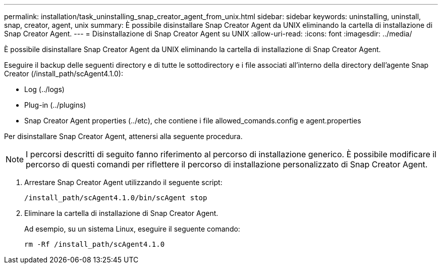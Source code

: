 ---
permalink: installation/task_uninstalling_snap_creator_agent_from_unix.html 
sidebar: sidebar 
keywords: uninstalling, uninstall, snap, creator, agent, unix 
summary: È possibile disinstallare Snap Creator Agent da UNIX eliminando la cartella di installazione di Snap Creator Agent. 
---
= Disinstallazione di Snap Creator Agent su UNIX
:allow-uri-read: 
:icons: font
:imagesdir: ../media/


[role="lead"]
È possibile disinstallare Snap Creator Agent da UNIX eliminando la cartella di installazione di Snap Creator Agent.

Eseguire il backup delle seguenti directory e di tutte le sottodirectory e i file associati all'interno della directory dell'agente Snap Creator (/install_path/scAgent4.1.0):

* Log (../logs)
* Plug-in (../plugins)
* Snap Creator Agent properties (../etc), che contiene i file allowed_comands.config e agent.properties


Per disinstallare Snap Creator Agent, attenersi alla seguente procedura.


NOTE: I percorsi descritti di seguito fanno riferimento al percorso di installazione generico. È possibile modificare il percorso di questi comandi per riflettere il percorso di installazione personalizzato di Snap Creator Agent.

. Arrestare Snap Creator Agent utilizzando il seguente script:
+
[listing]
----
/install_path/scAgent4.1.0/bin/scAgent stop
----
. Eliminare la cartella di installazione di Snap Creator Agent.
+
Ad esempio, su un sistema Linux, eseguire il seguente comando:

+
[listing]
----
rm -Rf /install_path/scAgent4.1.0
----

